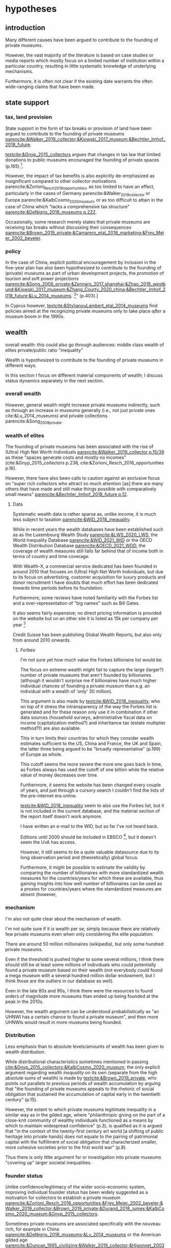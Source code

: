 #+latex_class: article_usual2
# erases make title
# #+BIND: org-export-latex-title-command ""

# fucks all the maketitlestuff just to be sure
#+OPTIONS: num:nil
#+OPTIONS: toc:nil
#+OPTIONS: h:5

# -*- org-export-babel-evaluate: nil -*-


* hypotheses
** introduction
Many different causes have been argued to contribute to the founding of private museums.
#
However, the vast majority of the literature is based on case studies or media reports which mostly focus on a limited number of institution within a particular country, resulting in little systematic knowledge of underlying mechanisms.
#
Furthermore, it is often not clear if the existing date warrants the often wide-ranging claims that have been made.
# this is shittily generalized, should have something more specific
# need to evaluate the merit of each statement? 

** state support
*** tax, land provision
State support in the form of tax breaks or provision of land have been argued to contribute to the founding of private museums [[parencite:&Walker_2019_collector;&Kiowski_2017_museum;&Bechtler_Imhof_2018_future]].
#
[[textcite:&Gnyp_2015_collectors]] argues that changes in tax law that limited donations to public museums encouraged the founding of private spaces (p.165) [fn::I think she reads too much into her source [[parencite:&Kahn_2006_fractional]], who only argues that due to changes in tax law fractional donations become less likely thus leaving more works in estates, but doesn't mention private museums]. 
#

However, the impact of tax benefits is also explicitly de-emphasized as insignificant compared to other collector motivations parencite:&Zorloni_Resch_2016_opportunities, as too limited to have an effect, particularly in the cases of Germany parencite:&Walker_2019_collector or Europe parencite:&KalbCosmo_2020_museum, or as too difficult to attain in the case of China which "lacks a comprehensive tax structure" [[parencite:&DeNigris_2018_museums p.222]].
#
Occasionally, some research merely states that private museums are receiving tax breaks without discussing their consequences [[parencite:&Brown_2019_private;&Camarero_etal_2018_marketing;&Frey_Meier_2002_beyeler]].

*** policy 
In the case of China, explicit political encouragement by inclusion in the five-year plan has also been hypothesized to contribute to the founding of (private) museums as part of urban development projects, the promotion of tourism and soft power projections [[parencite:&Song_2008_private;&Zennaro_2017_shanghai;&Zhao_2018_westbund;&Kiowski_2017_museum;&Zhang_Courty_2020_china;&Bechtler_Imhof_2018_future;&Lu_2014_museums]]. [fn::Whether museums are actually an efficient measure for economic growth has been questioned by [[textcite:&Frey_Meier_2006_economics]] who argue that "there are generally much better means, such as opening a theme park, to [stimulate the economy]" (p.403).]
# 
In Cyprus however, [[textcite:&StylianouLambert_etal_2014_museums]] find policies aimed at the recognizing private museums only to take place /after/ a museum boom in the 1990s.
#
*** data :noexport:
So far I have been unable to find systematic data on a global level for measuring the effect of tax breaks.
#
A number of qualitative findings such as individual agreements between collectors and public institutions in Germany [[parencite:&Walker_2019_collector]] or legislation passed for a single museum  [[parencite:&Zorloni_Resch_2016_opportunities]] also point out the highly case-specific forms that tax breaks take.
#
Similarly, as the complex organizational structure of private museums in which different components (such as the building, the collection, the operations) are organized as different legal entities makes it already difficult to decipher individual institutions; which renders a comparative approach beyond the scope of this project. 

[[cite:&EFC_2015_comparative]]

** wealth
overall wealth: this could also go through audiences: middle class
wealth of elites
private/public ratio
"inequality"

Wealth is hypothesized to contribute to the founding of private museums in different ways.
#
In this section I focus on different material components of wealth; I discuss status dynamics separately in the next section. 

*** overall wealth
# Overall wealth is particularly in China seen as contributing to the increase in museums through economic development  and increases in people's standards of living [[
#
# Lu: mechanism is government spending, there's no argument e.g. about emerging middle class -> demand side
# also not even about PMs -> can't make argument
# Song is about collections, not museums

However, general wealth might increase private museums indirectly, such as through an increase in museums generally (i.e., not just private ones cite:&Lu_2014_museums) and private collections parencite:&Song_2008_private.

*** wealth of elites
The founding of private museums has been associated with the rise of (Ultra) High Net Worth Individuals [[parencite:&Walker_2019_collector p.15/39]] as these "spaces generate costs and mostly no incomes" (cite:&Gnyp_2015_collectors p.236, cite:&Zorloni_Resch_2016_opportunities p.16).
#
However, there have also been calls to caution against an exclusive focus on "super rich collectors who attract so much attention [as] there are many others that have made and still make things possible with comparatively small means" [[parencite:&Bechtler_Imhof_2018_future p.12]].
#
# i am also

**** Data
# 
Systematic wealth data is rather sparse as, unlike income, it is much less subject to taxation [[parencite:&WID_2018_inequality]].
#
While in recent years the wealth databases have been established such as as the Luxembourg Wealth Study [[parencite:&LWS_2020_LWS]], the World Inequality Database [[parencite:&WID_2021_WID]] or the OECD Wealth Distribution Database [[parencite:&OECD_2021_WDD]], the coverage of wealth measures still falls far behind that of income both in terms of country and time coverage.
#
With Wealth-X, a commercial service dedicated has been founded in around 2010 that focuses on (Ultra) High Net Worth Individuals, but due to its focus on advertisting, customer acquisition for luxury products and donor recruitment I have doubts that much effort has been dedicated towards time periods before its foundation.
#
Furthermore, some reviews have noted familiarity with the Forbes list and a over-representation of "big names" such as Bill Gates.
#
It also seems fairly expensive; no direct pricing information is provided on the website but on an other site it is listed as 15k per company per year [fn::https://appexchange.salesforce.com/listingDetail?listingId=a0N3A00000EO62PUAT#:~:text=%2415%2C000%20USD%20per%20company%20per,data%20licence%20is%20also%20required.&text=Access%20to%20the%20world's%20most,through%20your%20existing%20Salesforce%20interface.]
#
Credit Suisse has been publishing Global Wealth Reports, but also only from around 2010 onwards. 


***** Forbes
I'm not sure yet how much value the Forbes billionaire list would be.
#
The focus on extreme wealth might fail to capture the large (larger?) number of private museums that aren't founded by billionaires (although it wouldn't surprise me if billionaires have much higher individual chances of founding a private museum than e.g. an individual with a wealth of 'only' 30 million).
#
This argument is also made by [[textcite:&WID_2018_inequality]], who on top of it stress the intransparency of the way the Forbes list is generated and for these reason only use it in combination if other data sources (household surveys, administrative fiscal data on income (capitalization method?) and inheritance tax (estate multiplier method?)) are also available.
#
This in turn limits their countries for which they consider wealth estimates sufficient to the US, China and France, the UK and Spain, the latter three being argued to be "broadly representative" (p.199) of Europe as whole. 
# 
This cutoff seems the more severe the more one goes back in time, as Forbes always has used the cutoff of one billion while the relative value of money decreases over time. 
#
Furthermore, it seems the website has been changed every couple of years, and just through a cursory search I 
couldn't find the lists of the pre-internet era online.
#
[[textcite:&WID_2018_inequality]] seem to also use the Forbes list, but it is not included in the current database, and the material section of the report itself doesn't work anymore.
#
I have written an e-mail to the WID, but so far I've not heard back.
#
Editions until 2000 should be included in EBSCO [fn::https://www.ebsco.com/products/magazine-archives/forbes-magazine-archive], but it doesn't seem the UvA has access. 
#
However, it still seems to be a quite valuable datasource due to its long observation period and (theoretically) global focus.
#
Furthermore, it might be possible to estimate the validity by comparing the number of billionaires with more standardized wealth measures for the countries/years for which these are available, thus gaining insights into how well number of billionaires can be used as a proxies for countries/years where the standardized measures are absent (however,

*** mechanism
I'm also not quite clear about the mechanism of wealth.
#
I'm not quite sure if it is wealth per se, simply because there are relatively few private museums even when only considering the elite population:
#
There are around 50 million millionaires (wikipedia), but only some hundred private museums.
#
Even if the threshold is pushed higher to some several millions, I think there should still be at least some millions of individuals who could potentially found a private museum based on their wealth (not everybody could found a mega museum with a several hundred million dollar endowment, but I think those are the outliers in our database as well).
#
Even in the late 80s and 90s, I think there were the resources to found orders of magnitude more museums than ended up being founded at the peak in the 2010s.
#
However, the wealth argument can be understood probabilistically as "an UHNWI has a certain chance to found a private museum", and then more UHNWIs would result in more museums being founded. 
# 
# Furthermore, founding has declined in recent years,
# not an argument, just means there are other factors as well



*** Distribution
Less emphasis than to absolute levels/amounts of wealth has been given to wealth distribution.
#
While distributional characteristics sometimes mentioned in passing [[cite:&Gnyp_2015_collectors;&KalbCosmo_2020_museum]], the only explicit argument regarding wealth /inequality/ on its own (separate from the high absolute sums of wealth) is made by [[textcite:&Brown_2019_private]], who points out parallels to previous periods of wealth accumulation by arguing that "the founding of private museums appeals to the rhetoric of social obligation that sustained the accumulation of capital early in the twentieth century" (p.15).
#
However, the extent to which private museums legitimate inequality in a similar way as in the gilded age, where "philanthropic giving on the part of a close-knit community of wealthy individuals functioned as a means by which to maintain widespread confidence" (p.3), is qualified as it is argued that "in the context of the twenty-first century art world [a shifting of public heritage into private hands] does not equate to the pairing of patrimonial capital with the fulfillment of social obligation that characterized smaller, more cohesive societies prior to the first world war" (p.8).
#
Thus there is only little argument for or investigation into private museums "covering up" larger societal inequalities.


*** founder status
Unlike confidence/legitimacy of the wider socio-economic system, improving individual founder status has been widely suggested as a motivation for collectors to establish a private museum [[parencite:&Zorloni_Resch_2016_opportunities;&Frey_Meier_2002_beyeler;&Walker_2019_collector;&Brown_2019_private;&Durand_2018_jumex;&KalbCosmo_2020_museum;&Gnyp_2015_collectors]].
#
Sometimes private museums are associated specifically with the nouveau rich, for example in China [[parencite:&DeNigris_2018_museums;&Lu_2014_museums]] or the American gilded age [[parencite:&Duncan_1995_civilizing;&Walker_2019_collector;&Higonnet_2003_sight;&Higonnet_2007_selfportrait]].
#


**** Data
To systematically investigate whether private museums are founded with the intention to increase the status of their founders it would be necessary to compare founders with art collectors who do no found museums and see if differences in the motivation to achieve high status exist.
#
As direct measures of "status orientation" are not available, it would be necessary to use some such as media attention (under the assumption that collectors who are looking for status will generally behave in a way that results in them receiving media attention).
#
However, lack of media attention might also reflect failure to attract status, which could be imagined to be compensated through a private museum.
#
Furthermore, attention by the media might not be the kind of recognition that collectors want to attain, as less public recognition by peers might be more relevant.

Testing the nouveau rich hypothesis would require wealth data, which involves the problems discussed above.

*** state retreat
Another argument for the emergence of private museums has been the decline or absence of state support for the arts, particularly the acquisition budgets for public museums, either in absolute terms or relatively to the (ostensibly strongly increasing) prices for contemporary art [[parencite:&Bechtler_Imhof_2018_future;&Walker_2019_collector;&Song_2008_private;&StylianouLambert_etal_2014_museums;&Zorloni_Resch_2016_opportunities;&Gnyp_2015_collectors;&Clarke_1991_UK;&Brown_2019_private;&Franklin_Papastergiadis_2017_anti;&Quemin_2020_power]].
# 
(Relatedly, textcite:&Durand_2018_jumex considers the opaqueness and unresponsiveness of public institutions as the context to which private museums could contrast themselves as more dynamic.)
# breaks flow 
# 
On the contrary, the acquisition budgets of private museums are characterized as much less restricted, enabling them to outbid their public counterparts [[parencite:&Durand_2018_jumex;&Bechtler_Imhof_2018_future;&Gnyp_2015_collectors]].
# 
Public museums thus constitute less attractive partners for private collectors for loaning, storing, and buying their collections; private museums are thus in turn incentivized to establish their own institutions. 
#
However, a rather supportive state might also be 'instrumentalized' by private collectors to direct public funds towards their own institutions [[parencite:&Walker_2019_collector]], which would constitute a mechanism in the other direction. 
# do we still count this as private tho?
Even if no public funds are directed towards private museums, the presence of a strong cultural scene might make a private museum an attractive move precisely because contemporary art is valued elsewhere as well.
# there's no reference for that 
#
However, neither prices for contemporary, public subsidies generally or acquisition budgets of museums (both public and private) have been systematically analyzed in the existing literature on private museums.




**** Data
Ideally it would be nice to have financial information on both public and private museums; but although some institutions publish yearly financial reports, to my knowledge no systematic database exists. 
# 
The OECD has a database on national accounts for its member state the most detailed item of which are "cultural services", reaching back until the late 1990s/early 2000s (at least for the countries I checked).
#
The UN and the IMF also have database on government cultural spending (The World Bank does not have any items on culture), but they are less fine-grained; the most detailed item is "recreation, culture and religion" (which "cultural services" in the OECD database is a sub-item of, alongside "Recreational and sporting services", "Broadcasting and Publishing Services", "Religious and other Community Services", "R&D recreation, culture and recognition" (?), and "Recreation, culture and religion n.e.c." (?))
# 
However, I'm not sure if even the more fine-grained "cultural services" of the OECD database is sufficiently de-aggregated and cross-nationally comparable:
#
Cultural Services includes a wide range of actors ranging from  "publicly-funded museums and heritage sites to large private firms such as Netflix or Spotify to micro-firms and freelancers, such as designers, artists and musicians" [[parencite:&OECD_2020_creative p.4]].
#
Furthermore, countries differ in the extent to which they "include gastronomy, indigenous
heritage, fashion, software and games industry, or virtual/artificial reality in their national CCS definitions" (ibid.), the OECD thus warns itself that "care is needed in international comparisons".
#
There has been an [[textcite:&OECD_2020_shock]] report in response to the Covid Pandemic that distinguishes employment in cultural services in more detail with the more fine-grained category of "libraries, archives, museums and other cultural activities" (alongside "printing and reproduction of recorded media", "publishing activities", "books and software", "motion picture, video TV, radio", "creative, arts and entertainment activities"); however the data collection for this report is described as ad-hoc, i.e. based on the respective national statistical agencies of the countries investigated as no standardized database for employment in cultural sectors exist.
#
My hunch is that it is too much work to do for the scope of the project as not only do countries use different classifications, but at least some countries provide yearbooks rather than time-series, and furthermore it is not clear if all countries provide relevant data for the time-period in question (the report itself is only interested with the most recent data to study Covid policy responses).
#
Eurostat has data on cultural employment in Europe, [[parencite:&Eurostat_2021_employment]], and while it has very fine-grained geographical resolution (regions/provinces/states within countries), its longitudinal scope is limited to 2011 or 2014  onwards (depending on the specific indicator).


Another possibility to measure cultural spending via proxy would be to use the Museums of the World database [[parencite:&deGruyter_2021_MOW]], which claims to have 55k museums in 202 countries, and also includes academic staff.
# 

#
However, since I don't have access to that database yet, I don't know how complete the coverage is both in terms of time and staff coverage. 



*** some reflection
The emphasis on case studies of individual collectors also tends to focus on what may be called supply factors, such as collector motivation or government policy.
#
"Demand factors", such as emerging middle classes as the customer base of museums [[parencite:&Bourdieu_Darbel_Schnapper_1991_museums]] have received much less attention, however  textcite:&Durand_2018_jumex argues that Jumex "addresses an elite group of aspirational upper-middle-class and specialized audiences within the art world and market" (p.14).


* References :ignhead:
#+Latex: \begin{sloppypar}
#+Latex: \printbibliography
#+Latex: \end{sloppypar}

